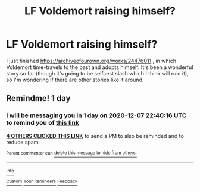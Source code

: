 #+TITLE: LF Voldemort raising himself?

* LF Voldemort raising himself?
:PROPERTIES:
:Author: whats-a-monad
:Score: 4
:DateUnix: 1607292579.0
:DateShort: 2020-Dec-07
:FlairText: Request
:END:
I just finished [[https://archiveofourown.org/works/24476011]] , in which Voldemort time-travels to the past and adopts himself. It's been a wonderful story so far (though it's going to be selfcest slash which I think will ruin it), so I'm wondering if there are other stories like it around.


** Remindme! 1 day
:PROPERTIES:
:Author: HarryPotterIsAmazing
:Score: 1
:DateUnix: 1607294416.0
:DateShort: 2020-Dec-07
:END:

*** I will be messaging you in 1 day on [[http://www.wolframalpha.com/input/?i=2020-12-07%2022:40:16%20UTC%20To%20Local%20Time][*2020-12-07 22:40:16 UTC*]] to remind you of [[https://np.reddit.com/r/HPfanfiction/comments/k8390m/lf_voldemort_raising_himself/gevshv9/?context=3][*this link*]]

[[https://np.reddit.com/message/compose/?to=RemindMeBot&subject=Reminder&message=%5Bhttps%3A%2F%2Fwww.reddit.com%2Fr%2FHPfanfiction%2Fcomments%2Fk8390m%2Flf_voldemort_raising_himself%2Fgevshv9%2F%5D%0A%0ARemindMe%21%202020-12-07%2022%3A40%3A16%20UTC][*4 OTHERS CLICKED THIS LINK*]] to send a PM to also be reminded and to reduce spam.

^{Parent commenter can} [[https://np.reddit.com/message/compose/?to=RemindMeBot&subject=Delete%20Comment&message=Delete%21%20k8390m][^{delete this message to hide from others.}]]

--------------

[[https://np.reddit.com/r/RemindMeBot/comments/e1bko7/remindmebot_info_v21/][^{Info}]]

[[https://np.reddit.com/message/compose/?to=RemindMeBot&subject=Reminder&message=%5BLink%20or%20message%20inside%20square%20brackets%5D%0A%0ARemindMe%21%20Time%20period%20here][^{Custom}]]
[[https://np.reddit.com/message/compose/?to=RemindMeBot&subject=List%20Of%20Reminders&message=MyReminders%21][^{Your Reminders}]]
[[https://np.reddit.com/message/compose/?to=Watchful1&subject=RemindMeBot%20Feedback][^{Feedback}]]
:PROPERTIES:
:Author: RemindMeBot
:Score: 1
:DateUnix: 1607294453.0
:DateShort: 2020-Dec-07
:END:
